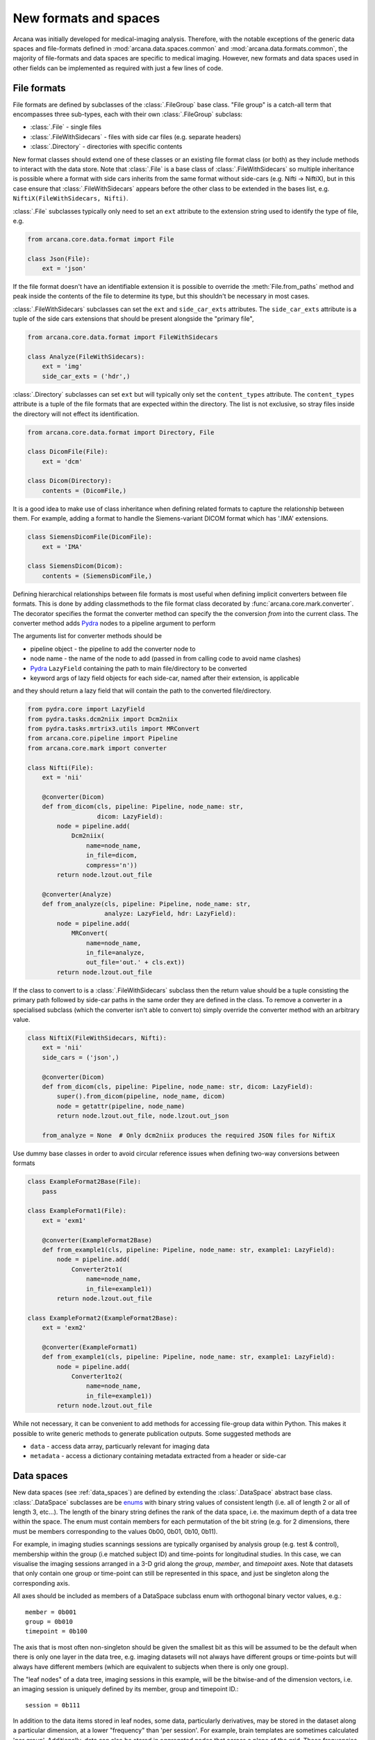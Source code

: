 .. _adding_formats:

New formats and spaces
======================

Arcana was initially developed for medical-imaging analysis. Therefore, with
the notable exceptions of the generic data spaces and file-formats defined in
:mod:`arcana.data.spaces.common` and :mod:`arcana.data.formats.common`, the
majority of file-formats and data spaces are specific to medical imaging.
However, new formats and data spaces used in other fields can be implemented as
required with just a few lines of code.


.. _file_formats:

File formats
------------

File formats are defined by subclasses of the :class:`.FileGroup` base class.
"File group" is a catch-all term that encompasses three sub-types, each with
their own :class:`.FileGroup` subclass:

* :class:`.File` - single files
* :class:`.FileWithSidecars` - files with side car files (e.g. separate headers)
* :class:`.Directory` - directories with specific contents

New format classes should extend one of these classes or an existing file
format class (or both) as they include methods to interact with the data
store. Note that :class:`.File` is a base class of :class:`.FileWithSidecars`
so multiple inheritance is possible where a format with side cars inherits from
the same format without side-cars (e.g. Nifti -> NiftiX), but in this case
ensure that :class:`.FileWithSidecars` appears before the other class to be
extended in the bases list, e.g. ``NiftiX(FileWithSidecars, Nifti)``.

:class:`.File` subclasses typically only need to set an ``ext`` attribute
to the extension string used to identify the type of file, e.g.

.. code-block:: python

    from arcana.core.data.format import File

    class Json(File):
        ext = 'json'

If the file format doesn't have an identifiable extension it is possible to
override the :meth:`File.from_paths` method and peak inside the contents of the
file to determine its type, but this shouldn't be necessary in most cases.

:class:`.FileWithSidecars` subclasses can set the ``ext`` and ``side_car_exts``
attributes. The ``side_car_exts`` attribute is a tuple of the side cars extensions
that should be present alongside the "primary file",

.. code-block:: python

    from arcana.core.data.format import FileWithSidecars

    class Analyze(FileWithSidecars):
        ext = 'img'
        side_car_exts = ('hdr',)

:class:`.Directory` subclasses can set ``ext`` but will typically only set
the ``content_types`` attribute. The ``content_types`` attribute is a tuple of
the file formats that are expected within the directory. The list is not
exclusive, so stray files inside the directory will not effect its
identification.


.. code-block:: python

    from arcana.core.data.format import Directory, File
    
    class DicomFile(File):
        ext = 'dcm'

    class Dicom(Directory):
        contents = (DicomFile,)

It is a good idea to make use of class inheritance when defining related
formats to capture the relationship between them. For example, adding a format
to handle the Siemens-variant DICOM format which has '.IMA' extensions.

.. code-block:: python

    class SiemensDicomFile(DicomFile):
        ext = 'IMA'

    class SiemensDicom(Dicom):
        contents = (SiemensDicomFile,)

Defining hierarchical relationships between file formats is most useful when
defining implicit converters between file formats. This is done by adding
classmethods to the file format class decorated by :func:`arcana.core.mark.converter`.
The decorator specifies the format the converter method can specify the
the conversion *from* into the current class. The converter method adds Pydra_
nodes to a pipeline argument to perform

The arguments list for converter methods should be

* pipeline object - the pipeline to add the converter node to
* node name - the name of the node to add (passed in from calling code to avoid name clashes)
* Pydra_ ``LazyField`` containing the path to main file/directory to be converted
* keyword args of lazy field objects for each side-car, named after their extension, is applicable

and they should return a lazy field that will contain the path to the converted file/directory.

.. code-block:: python

    from pydra.core import LazyField
    from pydra.tasks.dcm2niix import Dcm2niix
    from pydra.tasks.mrtrix3.utils import MRConvert
    from arcana.core.pipeline import Pipeline
    from arcana.core.mark import converter

    class Nifti(File):
        ext = 'nii'

        @converter(Dicom)
        def from_dicom(cls, pipeline: Pipeline, node_name: str,
                       dicom: LazyField):
            node = pipeline.add(
                Dcm2niix(
                    name=node_name,
                    in_file=dicom,
                    compress='n'))
            return node.lzout.out_file

        @converter(Analyze)
        def from_analyze(cls, pipeline: Pipeline, node_name: str,
                         analyze: LazyField, hdr: LazyField):
            node = pipeline.add(
                MRConvert(
                    name=node_name,
                    in_file=analyze,
                    out_file='out.' + cls.ext))
            return node.lzout.out_file

If the class to convert to is a :class:`.FileWithSidecars` subclass then the return value
should be a tuple consisting the primary path followed by side-car paths in the
same order they are defined in the class. To remove a converter in a specialised
subclass (which the converter isn't able to convert to) simply override the
converter method with an arbitrary value.


.. code-block:: python

    class NiftiX(FileWithSidecars, Nifti):
        ext = 'nii'
        side_cars = ('json',)

        @converter(Dicom)
        def from_dicom(cls, pipeline: Pipeline, node_name: str, dicom: LazyField):
            super().from_dicom(pipeline, node_name, dicom)
            node = getattr(pipeline, node_name)
            return node.lzout.out_file, node.lzout.out_json

        from_analyze = None  # Only dcm2niix produces the required JSON files for NiftiX


Use dummy base classes in order to avoid circular reference issues when defining
two-way conversions between formats


.. code-block:: python

    class ExampleFormat2Base(File):
        pass

    class ExampleFormat1(File):
        ext = 'exm1'

        @converter(ExampleFormat2Base)
        def from_example1(cls, pipeline: Pipeline, node_name: str, example1: LazyField):
            node = pipeline.add(
                Converter2to1(
                    name=node_name,
                    in_file=example1))
            return node.lzout.out_file

    class ExampleFormat2(ExampleFormat2Base):
        ext = 'exm2'

        @converter(ExampleFormat1)
        def from_example1(cls, pipeline: Pipeline, node_name: str, example1: LazyField):
            node = pipeline.add(
                Converter1to2(
                    name=node_name,
                    in_file=example1))
            return node.lzout.out_file

While not necessary, it can be convenient to add methods for accessing
file-group data within Python. This makes it possible to write generic methods
to generate publication outputs. Some suggested methods are

* ``data`` - access data array, particuarly relevant for imaging data
* ``metadata`` - access a dictionary containing metadata extracted from a header or side-car


Data spaces
-----------

New data spaces (see :ref:`data_spaces`) are defined by extending the
:class:`.DataSpace` abstract base class. :class:`.DataSpace` subclasses are be
`enums <https://docs.python.org/3/library/enum.html>`_ with binary string
values of consistent length (i.e. all of length 2 or all of length 3, etc...).
The length of the binary string defines the rank of the data space,
i.e. the maximum depth of a data tree within the space. The enum must contain
members for each permutation of the bit string (e.g. for 2 dimensions, there
must be members corresponding to the values 0b00, 0b01, 0b10, 0b11).

For example, in imaging studies scannings sessions are typically organised
by analysis group (e.g. test & control), membership within the group (i.e
matched subject ID) and time-points for longitudinal studies. In this case, we can
visualise the imaging sessions arranged in a 3-D grid along the `group`, `member`, and
`timepoint` axes. Note that datasets that only contain one group or
time-point can still be represented in this space, and just be singleton along
the corresponding axis.

All axes should be included as members of a DataSpace subclass
enum with orthogonal binary vector values, e.g.::

    member = 0b001
    group = 0b010
    timepoint = 0b100

The axis that is most often non-singleton should be given the smallest bit
as this will be assumed to be the default when there is only one layer in the
data tree, e.g. imaging datasets will not always have different groups or
time-points but will always have different members (which are equivalent to
subjects when there is only one group).

The "leaf nodes" of a data tree, imaging sessions in this example, will be the
bitwise-and of the dimension vectors, i.e. an imaging session
is uniquely defined by its member, group and timepoint ID.::
    
    session = 0b111
    
In addition to the data items stored in leaf nodes, some data, particularly
derivatives, may be stored in the dataset along a particular dimension, at
a lower "frequency" than 'per session'. For example, brain templates are
sometimes calculated 'per group'. Additionally, data
can also be stored in aggregated nodes that across a plane
of the grid. These frequencies should also be added to the enum, i.e. all
permutations of the base dimensions must be included and given intuitive
names if possible::

    subject = 0b011 - uniquely identified subject within in the dataset.
    batch = 0b110 - separate group + timepoint combinations
    matchedpoint = 0b101 - matched members and time-points aggregated across groups

Finally, for items that are singular across the whole dataset there should
also be a dataset-wide member with value=0::

    dataset = 0b000

For example, if you wanted to analyse daily recordings from various
weather stations you could define a 2-dimensional "Weather" data space with
axes for the date and weather station of the recordings, with the following code

.. _weather_example:

.. code-block:: python

    from arcana.core.data.space import DataSpace

    class Weather(DataSpace):

        # Define the axes of the dataspace    
        timepoint = 0b01
        station = 0b10

        # Name the leaf and root frequencies of the data space
        recording = 0b11
        dataset = 0b00

.. note::

    All permutations of *N*-D binary strings need to be named within the enum.

.. _Pydra: http://pydra.readthedocs.io